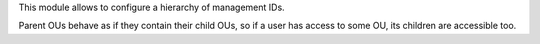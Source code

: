 This module allows to configure a hierarchy of management IDs.

Parent OUs behave as if they contain their child OUs, so if a user has access to some OU, its children are accessible too.
